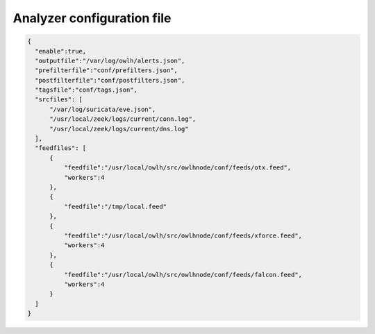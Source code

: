 Analyzer configuration file 
===========================

.. code-block:: JSON

  
  {
    "enable":true,
    "outputfile":"/var/log/owlh/alerts.json",
    "prefilterfile":"conf/prefilters.json",
    "postfilterfile":"conf/postfilters.json",
    "tagsfile":"conf/tags.json",
    "srcfiles": [
        "/var/log/suricata/eve.json",
        "/usr/local/zeek/logs/current/conn.log",
        "/usr/local/zeek/logs/current/dns.log"
    ],
    "feedfiles": [
        {
            "feedfile":"/usr/local/owlh/src/owlhnode/conf/feeds/otx.feed",
            "workers":4
        },
        {
            "feedfile":"/tmp/local.feed"
        },
        {
            "feedfile":"/usr/local/owlh/src/owlhnode/conf/feeds/xforce.feed",
            "workers":4
        },
        {
            "feedfile":"/usr/local/owlh/src/owlhnode/conf/feeds/falcon.feed",
            "workers":4
        }
    ]
  }